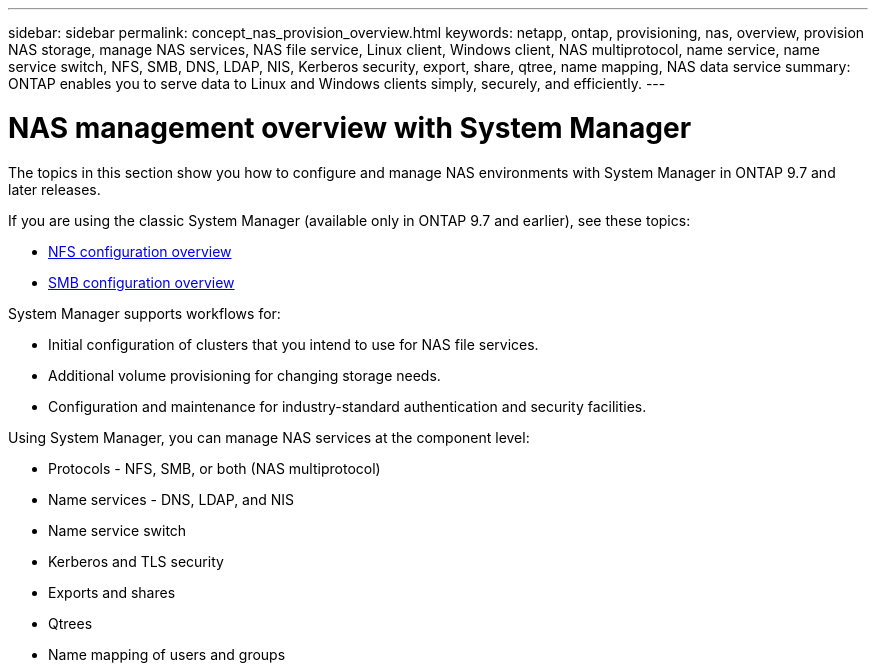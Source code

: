 ---
sidebar: sidebar
permalink: concept_nas_provision_overview.html
keywords: netapp, ontap, provisioning, nas, overview, provision NAS storage, manage NAS services, NAS file service, Linux client, Windows client, NAS multiprotocol, name service, name service switch, NFS, SMB, DNS, LDAP, NIS, Kerberos security, export, share, qtree, name mapping, NAS data service
summary: ONTAP enables you to serve data to Linux and Windows clients simply, securely, and efficiently.
---

= NAS management overview with System Manager
:toclevels: 1
:hardbreaks:
:nofooter:
:icons: font
:linkattrs:
:imagesdir: ./media/

[.lead]
The topics in this section show you how to configure and manage NAS environments with System Manager in ONTAP 9.7 and later releases.

If you are using the classic System Manager (available only in ONTAP 9.7 and earlier), see these topics:

* https://docs.netapp.com/us-en/ontap-system-manager-classic/nfs-config/index.html[NFS configuration overview^]

* https://docs.netapp.com/us-en/ontap-system-manager-classic/smb-config/index.html[SMB configuration overview^]

System Manager supports workflows for:

* Initial configuration of clusters that you intend to use for NAS file services.

* Additional volume provisioning for changing storage needs.

* Configuration and maintenance for industry-standard authentication and security facilities.

Using System Manager, you can manage NAS services at the component level:

* Protocols - NFS, SMB, or both (NAS multiprotocol)

* Name services - DNS, LDAP, and NIS

* Name service switch

* Kerberos and TLS security

* Exports and shares

* Qtrees

* Name mapping of users and groups
